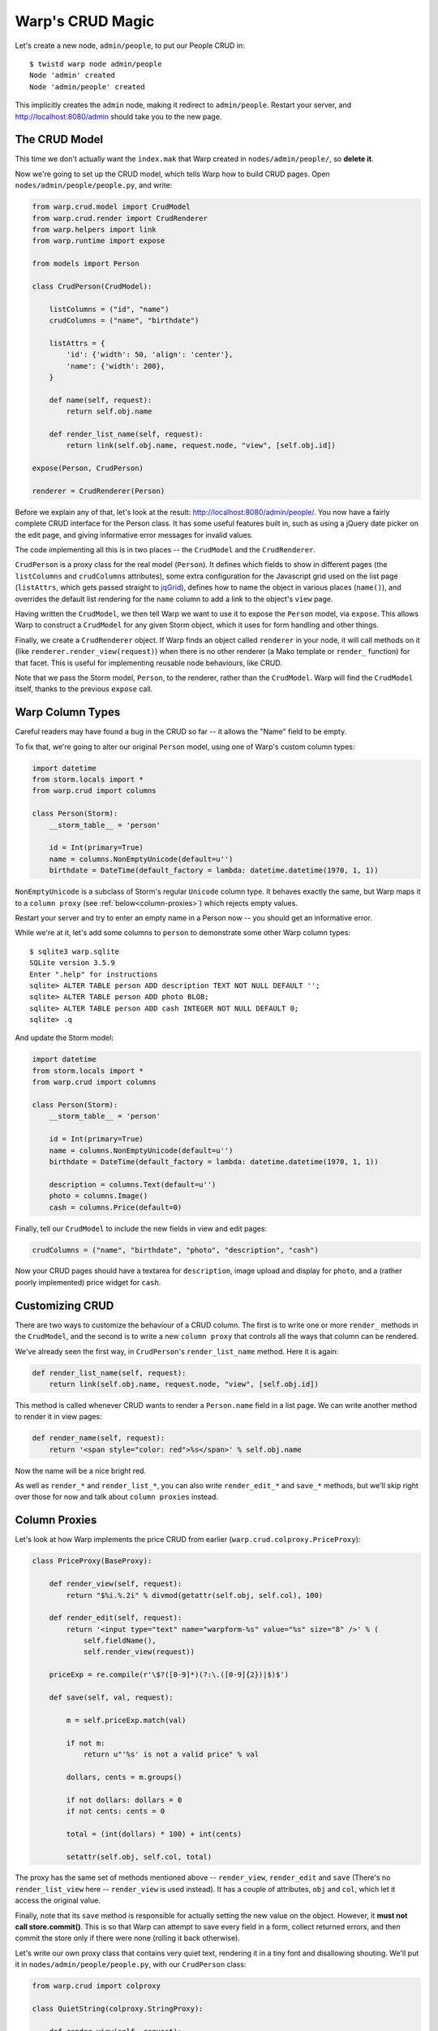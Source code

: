 Warp's CRUD Magic
=================

Let's create a new node, ``admin/people``, to put our People CRUD in::

  $ twistd warp node admin/people
  Node 'admin' created
  Node 'admin/people' created

This implicitly creates the ``admin`` node, making it redirect to
``admin/people``. Restart your server, and http://localhost:8080/admin should
take you to the new page.


The CRUD Model
--------------

This time we don't actually want the ``index.mak`` that Warp created in
``nodes/admin/people/``, so **delete it**.

Now we're going to set up the CRUD model, which tells Warp how to build CRUD
pages. Open ``nodes/admin/people/people.py``, and write:

.. code-block:: python

  from warp.crud.model import CrudModel
  from warp.crud.render import CrudRenderer
  from warp.helpers import link
  from warp.runtime import expose

  from models import Person

  class CrudPerson(CrudModel):

      listColumns = ("id", "name")
      crudColumns = ("name", "birthdate")

      listAttrs = {
          'id': {'width': 50, 'align': 'center'},
          'name': {'width': 200},
      }

      def name(self, request):
          return self.obj.name

      def render_list_name(self, request):
          return link(self.obj.name, request.node, "view", [self.obj.id])

  expose(Person, CrudPerson)

  renderer = CrudRenderer(Person)

Before we explain any of that, let's look at the result:
http://localhost:8080/admin/people/. You now have a fairly complete CRUD
interface for the Person class. It has some useful features built in, such as
using a jQuery date picker on the edit page, and giving informative error
messages for invalid values.

The code implementing all this is in two places -- the ``CrudModel`` and the
``CrudRenderer``.

``CrudPerson`` is a proxy class for the real model (``Person``). It defines
which fields to show in different pages (the ``listColumns`` and
``crudColumns`` attributes), some extra configuration for the Javascript grid
used on the list page (``listAttrs``, which gets passed straight to jqGrid_),
defines how to name the object in various places (``name()``), and overrides
the default list rendering for the ``name`` column to add a link to the
object's ``view`` page.

.. _jqGrid: http://www.trirand.com/blog/

Having written the ``CrudModel``, we then tell Warp we want to use it to expose
the ``Person`` model, via ``expose``. This allows Warp to construct a
``CrudModel`` for any given Storm object, which it uses for form handling and
other things.

Finally, we create a ``CrudRenderer`` object. If Warp finds an object called
``renderer`` in your node, it will call methods on it (like
``renderer.render_view(request)``) when there is no other renderer (a Mako
template or ``render_`` function) for that facet. This is useful for
implementing reusable node behaviours, like CRUD.

Note that we pass the Storm model, ``Person``, to the renderer, rather than the
``CrudModel``. Warp will find the ``CrudModel`` itself, thanks to the previous
``expose`` call.


Warp Column Types
-----------------

Careful readers may have found a bug in the CRUD so far -- it allows the "Name"
field to be empty.

To fix that, we're going to alter our original ``Person`` model, using one of
Warp's custom column types:

.. code-block:: python

  import datetime
  from storm.locals import *
  from warp.crud import columns

  class Person(Storm):
      __storm_table__ = 'person'

      id = Int(primary=True)
      name = columns.NonEmptyUnicode(default=u'')
      birthdate = DateTime(default_factory = lambda: datetime.datetime(1970, 1, 1))

``NonEmptyUnicode`` is a subclass of Storm's regular ``Unicode`` column type.
It behaves exactly the same, but Warp maps it to a ``column proxy`` (see
:ref:`below<column-proxies>`) which rejects empty values.

Restart your server and try to enter an empty name in a Person now -- you
should get an informative error.

While we're at it, let's add some columns to ``person`` to demonstrate some
other Warp column types::

  $ sqlite3 warp.sqlite
  SQLite version 3.5.9
  Enter ".help" for instructions
  sqlite> ALTER TABLE person ADD description TEXT NOT NULL DEFAULT '';
  sqlite> ALTER TABLE person ADD photo BLOB;
  sqlite> ALTER TABLE person ADD cash INTEGER NOT NULL DEFAULT 0;
  sqlite> .q

And update the Storm model:

.. code-block:: python

  import datetime
  from storm.locals import *
  from warp.crud import columns

  class Person(Storm):
      __storm_table__ = 'person'

      id = Int(primary=True)
      name = columns.NonEmptyUnicode(default=u'')
      birthdate = DateTime(default_factory = lambda: datetime.datetime(1970, 1, 1))

      description = columns.Text(default=u'')
      photo = columns.Image()
      cash = columns.Price(default=0)

Finally, tell our ``CrudModel`` to include the new fields in view and edit
pages:

.. code-block:: python

    crudColumns = ("name", "birthdate", "photo", "description", "cash")

Now your CRUD pages should have a textarea for ``description``, image upload
and display for ``photo``, and a (rather poorly implemented) price widget for
``cash``.

Customizing CRUD
----------------

There are two ways to customize the behaviour of a CRUD column. The first is to
write one or more ``render_`` methods in the ``CrudModel``, and the second is
to write a new ``column proxy`` that controls all the ways that column can be
rendered.

We've already seen the first way, in ``CrudPerson``'s ``render_list_name``
method. Here it is again:

.. code-block:: python

  def render_list_name(self, request):
      return link(self.obj.name, request.node, "view", [self.obj.id])

This method is called whenever CRUD wants to render a ``Person.name`` field in
a list page. We can write another method to render it in view pages:

.. code-block:: python

  def render_name(self, request):
      return '<span style="color: red">%s</span>' % self.obj.name

Now the name will be a nice bright red.

As well as ``render_*`` and ``render_list_*``, you can also write
``render_edit_*`` and ``save_*`` methods, but we'll skip right over those for
now and talk about ``column proxies`` instead.

.. _column-proxies:

Column Proxies
--------------

Let's look at how Warp implements the price CRUD from earlier
(``warp.crud.colproxy.PriceProxy``):

.. code-block:: python

  class PriceProxy(BaseProxy):

      def render_view(self, request):
          return "$%i.%.2i" % divmod(getattr(self.obj, self.col), 100)

      def render_edit(self, request):
          return '<input type="text" name="warpform-%s" value="%s" size="8" />' % (
              self.fieldName(),
              self.render_view(request))

      priceExp = re.compile(r'\$?([0-9]*)(?:\.([0-9]{2})|$)$')

      def save(self, val, request):

          m = self.priceExp.match(val)

          if not m:
              return u"'%s' is not a valid price" % val

          dollars, cents = m.groups()

          if not dollars: dollars = 0
          if not cents: cents = 0

          total = (int(dollars) * 100) + int(cents)

          setattr(self.obj, self.col, total)

The proxy has the same set of methods mentioned above -- ``render_view``,
``render_edit`` and ``save`` (There's no ``render_list_view`` here --
``render_view`` is used instead). It has a couple of attributes, ``obj`` and
``col``, which let it access the original value.

Finally, note that its ``save`` method is responsible for actually setting the
new value on the object. However, it **must not call store.commit()**. This is
so that Warp can attempt to save every field in a form, collect returned
errors, and then commit the store only if there were none (rolling it back
otherwise).

Let's write our own proxy class that contains very quiet text, rendering it in
a tiny font and disallowing shouting. We'll put it in
``nodes/admin/people/people.py``, with our ``CrudPerson`` class:

.. code-block:: python

  from warp.crud import colproxy

  class QuietString(colproxy.StringProxy):

      def render_view(self, request):
          return u'<span style="font-size: 11px">%s</span>' % getattr(self.obj, self.col)

      def save(self, val, request):
          if all(c.isupper() or not c.isalpha() for c in val):
              return u"Please do not shout."

          setattr(self.obj, self.col, val)


We're staying away from ``render_edit`` for this example, since it needs more
explanation.

For now, let's add a ``quote`` column to our person table::

  $ sqlite3 warp.sqlite
  sqlite> ALTER TABLE person ADD quote VARCHAR NOT NULL DEFAULT '';
  sqlite> .q

Add it to our Person model:

.. code-block:: python

  class Person(Storm):

      [...]

      quote = Unicode()

Finally, we add it to ``CrudPerson.crudColumns``, and tell it to use our new
``QuietString`` proxy:

.. code-block:: python

  class CrudPerson(CrudModel):

    [...]

    crudColumns = ("name", "birthdate", "photo", "description", "cash", "quote")

    [...]

    def render_proxy_quote(self, request):
        return QuietString(self.obj, "quote")

Now restart the server, and the ``quote`` field should be working. Enter "HELLO
WORLD" and it will ask you not to shout. Enter something quieter, and it will
accept it, and render it tiny.
